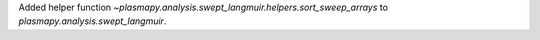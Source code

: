Added helper function `~plasmapy.analysis.swept_langmuir.helpers.sort_sweep_arrays` to
`plasmapy.analysis.swept_langmuir`.
